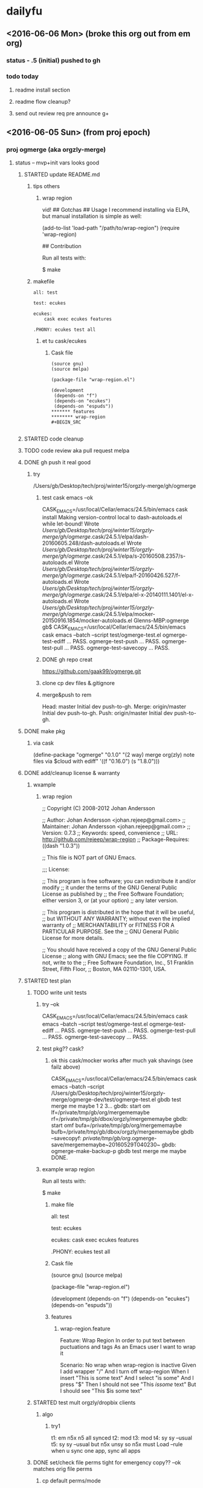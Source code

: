 #+TITLE Ogmerge Emacs Notes
#+AUTHOR: gb
#+DATE Time-stamp: <2016-06-06 11:54:17 (gb@Glenns-MBP)>
#+old-t-stamp: <2013-01-03 21:29:10 (user@lubuntu)>

* dailyfu
** <2016-06-06 Mon> (broke this org out from em org)
*** status - .5 (initial) pushed to gh
*** todo today
**** readme install section
**** readme flow cleanup?
**** send out review req pre announce g+
** <2016-06-05 Sun> (from proj epoch)
*** proj ogmerge (aka orgzly-merge)
**** status -- mvp+init vars looks good
***** STARTED update README.md
****** tips others
******* wrap region
vid!
## Gotchas
## Usage
I recommend installing via ELPA, but manual installation is simple as well:

    (add-to-list 'load-path "/path/to/wrap-region")
    (require 'wrap-region)

## Contribution

Run all tests with:

    $ make
****** makefile
#+BEGIN_SRC make
all: test

test: ecukes

ecukes:
	cask exec ecukes features

.PHONY: ecukes test all
#+END_SRC
******* et tu cask/ecukes
******** Cask file
#+BEGIN_SRC 
(source gnu)
(source melpa)

(package-file "wrap-region.el")

(development
 (depends-on "f")
 (depends-on "ecukes")
 (depends-on "espuds"))
******* features
******** wrap-region
#+BEGIN_SRC 

#+END_SRC
#+END_SRC
***** STARTED code cleanup
***** TODO code review aka pull request melpa
***** DONE gh push it real good
****** try
/Users/gb/Desktop/tech/proj/winter15/orgzly-merge/gh/ogmerge
******* test cask emacs --ok
CASK_EMACS=/usr/local/Cellar/emacs/24.5/bin/emacs cask install
Making version-control local to dash-autoloads.el while let-bound!
Wrote /Users/gb/Desktop/tech/proj/winter15/orgzly-merge/gh/ogmerge/.cask/24.5.1/elpa/dash-20160605.248/dash-autoloads.el
Wrote /Users/gb/Desktop/tech/proj/winter15/orgzly-merge/gh/ogmerge/.cask/24.5.1/elpa/s-20160508.2357/s-autoloads.el
Wrote /Users/gb/Desktop/tech/proj/winter15/orgzly-merge/gh/ogmerge/.cask/24.5.1/elpa/f-20160426.527/f-autoloads.el
Wrote /Users/gb/Desktop/tech/proj/winter15/orgzly-merge/gh/ogmerge/.cask/24.5.1/elpa/el-x-20140111.1401/el-x-autoloads.el
Wrote /Users/gb/Desktop/tech/proj/winter15/orgzly-merge/gh/ogmerge/.cask/24.5.1/elpa/mocker-20150916.1854/mocker-autoloads.el
Glenns-MBP:ogmerge gb$ CASK_EMACS=/usr/local/Cellar/emacs/24.5/bin/emacs cask emacs --batch  --script test/ogmerge-test.el
ogmerge-test-ediff ... PASS.
ogmerge-test-push ... PASS.
ogmerge-test-pull ... PASS.
ogmerge-test-savecopy ... PASS.
******* DONE gh repo creat
https://github.com/gaak99/ogmerge.git
******* clone cp dev files &.gitignore
******* merge&push to rem
Head:     master Initial dev push-to-gh.
Merge:    origin/master Initial dev push-to-gh.
Push:     origin/master Initial dev push-to-gh.

***** DONE make pkg
****** via cask
(define-package "ogmerge" "0.1.0" "(2 way) merge org(zly) note files via $cloud with ediff"
  '((f "0.16.0")
    (s "1.8.0")))
***** DONE add/cleanup license & warranty 
****** wxample
******* wrap region
;; Copyright (C) 2008-2012 Johan Andersson

;; Author: Johan Andersson <johan.rejeep@gmail.com>
;; Maintainer: Johan Andersson <johan.rejeep@gmail.com>
;; Version: 0.7.3
;; Keywords: speed, convenience
;; URL: http://github.com/rejeep/wrap-region
;; Package-Requires: ((dash "1.0.3"))

;; This file is NOT part of GNU Emacs.

;;; License:

;; This program is free software; you can redistribute it and/or modify
;; it under the terms of the GNU General Public License as published by
;; the Free Software Foundation; either version 3, or (at your option)
;; any later version.

;; This program is distributed in the hope that it will be useful,
;; but WITHOUT ANY WARRANTY; without even the implied warranty of
;; MERCHANTABILITY or FITNESS FOR A PARTICULAR PURPOSE.  See the
;; GNU General Public License for more details.

;; You should have received a copy of the GNU General Public License
;; along with GNU Emacs; see the file COPYING.  If not, write to the
;; Free Software Foundation, Inc., 51 Franklin Street, Fifth Floor,
;; Boston, MA 02110-1301, USA.

***** STARTED test plan
****** TODO write unit tests
******* try --ok
CASK_EMACS=/usr/local/Cellar/emacs/24.5/bin/emacs cask emacs --batch  --script test/ogmerge-test.el
ogmerge-test-ediff ... PASS.
ogmerge-test-push ... PASS.
ogmerge-test-pull ... PASS.
ogmerge-test-savecopy ... PASS.
******* test pkg?? cask?
******** ok this cask/mocker works after much yak shavings (see failz above)
CASK_EMACS=/usr/local/Cellar/emacs/24.5/bin/emacs
  cask emacs 
  --batch
  --script /Users/gb/Desktop/tech/proj/winter15/orgzly-merge/ogmerge-dev/test/ogmerge-test.el
gbdb test merge me maybe 1 2 3...
gbdb: start om
  lf=/private/tmp/gb/org/mergememaybe
  rf=/private/tmp/gb/dbox/orgzly/mergememaybe
gbdb: start omf
  bufa=/private/tmp/gb/org/mergememaybe
  bufb=/private/tmp/gb/dbox/orgzly/mergememaybe
gbdb --savecopyf: /private/tmp/gb/org/.ogmerge-save/mergememaybe~20160529T040230~
gbdb: ogmerge-make-backup-p
gbdb test merge me maybe DONE.
******* example wrap region
Run all tests with:

    $ make
******** make file
all: test

test: ecukes

ecukes:
	cask exec ecukes features

.PHONY: ecukes test all
******** Cask file
(source gnu)
(source melpa)

(package-file "wrap-region.el")

(development
 (depends-on "f")
 (depends-on "ecukes")
 (depends-on "espuds"))
******** features
********* wrap-region.feature
Feature: Wrap Region
  In order to put text between puctuations and tags
  As an Emacs user
  I want to wrap it

  Scenario: No wrap when wrap-region is inactive
    Given I add wrapper "$/$"
    And I turn off wrap-region
    When I insert "This is some text"
    And I select "is some"
    And I press "$"
    Then I should not see "This $is some$ text"
    But I should see "This $is some text"

****** STARTED test mult orgzly/dropbix clients
******* algo
******** try1
t1: em n5x n5 all synced
t2:    mod
t3:        mod
t4: sy sy     --usual
t5: sy     sy --usual but n5x unsy so n5x must Load
--rule when u sync one app, sync all apps 
****** DONE set/check file perms tight for emergency copy?? --ok matches orig file perms
******* cp default perms/mode
600 foof
$ cp foof /tmp/ -- perms?

https://www.gnu.org/software/emacs/manual/html_node/elisp/Changing-Files.html
****** ???? set-file-modes
set-file-modes is an interactive built-in function in `C source code'.

(set-file-modes FILENAME MODE)

Set mode bits of file named FILENAME to MODE (an integer).
Only the 12 low bits of MODE are used.

Interactively, mode bits are read by `read-file-modes', which accepts
symbolic notation, like the `chmod' command from GNU Coreutils.
***** DONE rename module
~/Desktop/tech/proj/winter15/orgzly-merge/ogmerge-dev/
**** DONE add backup opt
***** how check opt set in .emacs elisp -- setq/.emacs & defvar/module 
****** plan
****** setq in .emacs
******* use-package
(use-package ogmerge
  :init
  (setq ogmerge-make-backup-p nil))
****** defvar in ogmerge
****** or use-package
https://github.com/jwiegley/use-package
******* try
********  -- fix (provide 'xxx)
Debugger entered--Lisp error: (error "Required feature `gtest-use-pkg' was not provided")
  require(gtest-use-pkg nil noerror)
  byte-code("\306\307!B\310\311\312\217\210\313\314\315\316#\204 \317\320\321\314\"!\210\322\323\324\"\210\322\325\326\"\210\322\327\330\"\210\322\331\332\"\210\322\333\334\"\210\322\335\336\"\210\337\340\341\"\210\322\342\343\"\210\322\344\345\"\210\322\346\347\"\210\350\351\352\"\210\353 \210\354\355\356!\210\357\355\360!\210\361\322\362\363\"\210\364\365!\203q \365\366!\210\367\370\371@\372@\373BBCA\322\374\375\"\210\376\324\377\201M \315$\210\201N \324\315\"\210\376\332\201O \201M \315$\210\201N \332\315\"\210\201P \211BC\201Q D\322\201R \201S \"\210\322\201T \201U \"\210\201V E\201W F\201P G\201X H\201Y I\350\201Z \201[ \"\210\313\201\\ !\210\313\201] !\210\355\201^ !\210\355\201_ !\210\313\201` !\210\201a  \210\313\201b !\210\313\201c !\210\201d J\201e K\350\201f \201g \"\210\201h \201i !\210\322\201j \201k \"\210\201l L\201m \201n !\210\201h \201o !\207" [load-path package-archives browse-url-browser-function ffap-url-fetcher uniquify-buffer-name-style uniquify-separator expand-file-name "~/.emacs.d/gblisp" err (byte-code "\301\211\207" [gtest-use-pkg-setme t] 2) (((debug error) (byte-code "\301\302\303\304\305\306\307!$\310#\207" [err display-warning use-package format "%s %s: %s" "gtest-use-pkg" ":init" error-message-string :error] 8))) require gtest-use-pkg nil noerror message format "Could not load %s" global-set-key [f1] other-window [f2] delete-other-windows [f3] split-window-vertically [f4] switch-to-buffer [f6] find-file-at-point [67108908] move-beginning-of-line eval-after-load "org" #[nil "\301\302\303#\207" [org-mode-map define-key [67108908] nil] 4] [67108910] move-end-of-line [134217843] isearch-forward [134217842] isearch-backward add-hook isearch-mode-hook #[nil "\301\302\303#\210\301\304\305#\207" [isearch-mode-map define-key [134217843] isearch-repeat-forward [134217842] isearch-repeat-backward] 4] custom-set-faces (("gnu" . "http://elpa.gnu.org/packages/") ("melpa-stable" . "http://melpa-stable.milkbox.net/packages/")) load-library "ssh" eww-browse-url "ffap" browse-url ...] 6)
  load("~/.emacs" t t)
  #[0 "\205\262 	\306=\203 \307\310Q\202; 	\311=\204 \307\312Q\202; \313\307\314\315#\203* \316\202; \313\307\314\317#\203: \320\nB\321\202; \316\322\323\322\211#\210\322=\203a \324\325\326\307\327Q!\"\323\322\211#\210\322=\203` \210\203\243 \330!\331\232\203\243 \332!\211\333P\334!\203} \211\202\210 \334!\203\207 \202\210 \314\262\203\241 \335\"\203\237 \336\337#\210\340\341!\210\266\f?\205\260 \314\323\342\322\211#)\262\207" [init-file-user system-type delayed-warnings-list user-init-file inhibit-default-init inhibit-startup-screen ms-dos "~" "/_emacs" windows-nt "/.emacs" directory-files nil "^\\.emacs\\(\\.elc?\\)?$" "~/.emacs" "^_emacs\\(\\.elc?\\)?$" (initialization "`_emacs' init file is deprecated, please use `.emacs'") "~/_emacs" t load expand-file-name "init" file-name-as-directory "/.emacs.d" file-name-extension "elc" file-name-sans-extension ".el" file-exists-p file-newer-than-file-p message "Warning: %s is newer than %s" sit-for 1 "default"] 7 "\n\n(fn)"]()
  command-line()
  normal-top-level()
******* gh
******** Semantics of :init is now consistent
The meaning of :init has been changed: It now always happens before
package load, whether :config has been deferred or not. This means
that some uses of :init in your configuration may need to be changed
to :config (in the non-deferred case). For the deferred case, the
behavior is unchanged from before.

Also, because :init and :config now mean "before" and "after",
the :pre- and :post- keywords are gone, as they should no longer be
necessary.

Lastly, an effort has been made to make your Emacs start even in the
presence of use-package configuration failures. So after this change,
be sure to check your *Messages* buffer. Most likely, you will have
several instances where you are using :init, but should be
using :config (this was the case for me in a number of places).
******* .emacs --ok (need to byte compile .emacs doe)
(eval-when-compile
  (require 'use-package))
******* try
******** gtest-use-pkg.el
(or gtest-setme 'poop)
********* .emacs
(require 'use-package)
(use-package gtest-use-pkg
  :init
  (setq gtest-setme t))
******* basic
(use-package foo
  :init
  (setq foo-variable t))
******* use-package is an installed package.
     Status: Installed from melpa-stable -- Install
    Archive: melpa-stable
    Version: 2.1 
****** setq or custom???
http://emacs.stackexchange.com/questions/102/advantages-of-setting-variables-with-setq-instead-of-custom-el

It is true that for some user options it does not matter. But for
others, it does matter, and setq is the wrong approach for those
options. So as a general rule, setq is the wrong approach.

****** defcustom -- ok
https://www.gnu.org/software/emacs/manual/html_node/eintr/defcustom.html#defcustom
****** defvar
The defvar special form is similar to setq in that it sets the value
of a variable. It is unlike setq in two ways: first, it only sets the
value of the variable if the variable does not already have a
value. If the variable already has a value, defvar does not override
the existing value. Second, defvar has a documentation string.
******* post
4.2 Globals and emacs lisp packages

They are traditionally used in Emacs packages for

User options: nil/non-nil/some value.

      (defvar my-global-var t
        "Some docs come here how to use it")    

****** boundp
;; check if a variable is defined
(boundp 'auto-mode-alist)               ; t
(boundp 'default-input-method)          ; t
(boundp 'nil)                           ; t

(boundp 'xyz)                           ; nil
